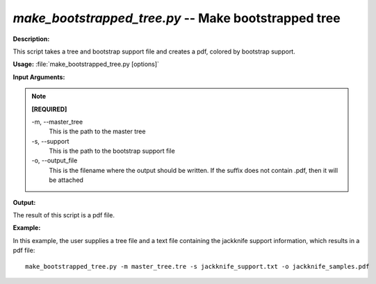 .. _make_bootstrapped_tree:

.. index:: make_bootstrapped_tree.py

*make_bootstrapped_tree.py* -- Make bootstrapped tree
^^^^^^^^^^^^^^^^^^^^^^^^^^^^^^^^^^^^^^^^^^^^^^^^^^^^^^^^^^^^^^^^^^^^^^^^^^^^^^^^^^^^^^^^^^^^^^^^^^^^^^^^^^^^^^^^^^^^^^^^^^^^^^^^^^^^^^^^^^^^^^^^^^^^^^^^^^^^^^^^^^^^^^^^^^^^^^^^^^^^^^^^^^^^^^^^^^^^^^^^^^^^^^^^^^^^^^^^^^^^^^^^^^^^^^^^^^^^^^^^^^^^^^^^^^^^^^^^^^^^^^^^^^^^^^^^^^^^^^^^^^^^^

**Description:**

This script takes a tree and bootstrap support file and creates a pdf, colored by bootstrap support.


**Usage:** :file:`make_bootstrapped_tree.py [options]`

**Input Arguments:**

.. note::

	
	**[REQUIRED]**
		
	-m, `-`-master_tree
		This is the path to the master tree
	-s, `-`-support
		This is the path to the bootstrap support file
	-o, `-`-output_file
		This is the filename where the output should be written.  If the suffix does not contain .pdf, then it will be attached


**Output:**

The result of this script is a pdf file.


**Example:**

In this example, the user supplies a tree file and a text file containing the jackknife support information, which results in a pdf file:

::

	make_bootstrapped_tree.py -m master_tree.tre -s jackknife_support.txt -o jackknife_samples.pdf


